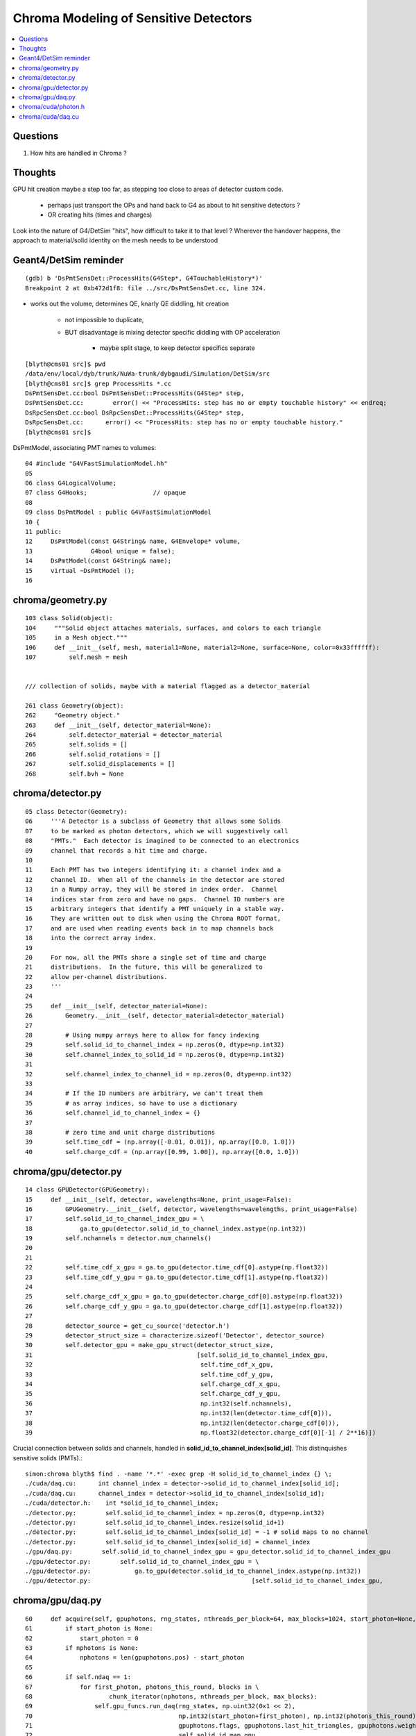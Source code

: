 Chroma Modeling of Sensitive Detectors 
=========================================

.. contents:: :local:


Questions 
-----------

#. How hits are handled in Chroma ?

Thoughts
---------

GPU hit creation maybe a step too far, as stepping too close to areas of detector custom code.

   * perhaps just transport the OPs and hand back to G4 as about to hit sensitive detectors ?
   * OR creating hits (times and charges)

Look into the nature of G4/DetSim "hits", how difficult to take it to that level ?
Wherever the handover happens, the approach to material/solid identity on the mesh needs to be understood


Geant4/DetSim reminder
------------------------

::

    (gdb) b 'DsPmtSensDet::ProcessHits(G4Step*, G4TouchableHistory*)' 
    Breakpoint 2 at 0xb472d1f8: file ../src/DsPmtSensDet.cc, line 324.


* works out the volume, determines QE, knarly QE diddling, hit creation   

   * not impossible to duplicate, 
   * BUT disadvantage is mixing detector specific diddling with OP acceleration
   
       * maybe split stage, to keep detector specifics separate 

::

    [blyth@cms01 src]$ pwd
    /data/env/local/dyb/trunk/NuWa-trunk/dybgaudi/Simulation/DetSim/src
    [blyth@cms01 src]$ grep ProcessHits *.cc
    DsPmtSensDet.cc:bool DsPmtSensDet::ProcessHits(G4Step* step,
    DsPmtSensDet.cc:        error() << "ProcessHits: step has no or empty touchable history" << endreq;
    DsRpcSensDet.cc:bool DsRpcSensDet::ProcessHits(G4Step* step,
    DsRpcSensDet.cc:      error() << "ProcessHits: step has no or empty touchable history." 
    [blyth@cms01 src]$ 


DsPmtModel, associating PMT names to volumes::

     04 #include "G4VFastSimulationModel.hh"
     05 
     06 class G4LogicalVolume;
     07 class G4Hooks;                  // opaque
     08     
     09 class DsPmtModel : public G4VFastSimulationModel
     10 {   
     11 public:
     12     DsPmtModel(const G4String& name, G4Envelope* volume,
     13                G4bool unique = false);
     14     DsPmtModel(const G4String& name);
     15     virtual ~DsPmtModel ();
     16     


chroma/geometry.py
---------------------

::

        103 class Solid(object):
        104     """Solid object attaches materials, surfaces, and colors to each triangle
        105     in a Mesh object."""
        106     def __init__(self, mesh, material1=None, material2=None, surface=None, color=0x33ffffff):
        107         self.mesh = mesh


        /// collection of solids, maybe with a material flagged as a detector_material

        261 class Geometry(object):
        262     "Geometry object."
        263     def __init__(self, detector_material=None):
        264         self.detector_material = detector_material
        265         self.solids = []
        266         self.solid_rotations = []
        267         self.solid_displacements = []
        268         self.bvh = None



chroma/detector.py
-------------------

::

     05 class Detector(Geometry):
     06     '''A Detector is a subclass of Geometry that allows some Solids
     07     to be marked as photon detectors, which we will suggestively call
     08     "PMTs."  Each detector is imagined to be connected to an electronics
     09     channel that records a hit time and charge.
     10 
     11     Each PMT has two integers identifying it: a channel index and a
     12     channel ID.  When all of the channels in the detector are stored
     13     in a Numpy array, they will be stored in index order.  Channel
     14     indices star from zero and have no gaps.  Channel ID numbers are
     15     arbitrary integers that identify a PMT uniquely in a stable way.
     16     They are written out to disk when using the Chroma ROOT format,
     17     and are used when reading events back in to map channels back
     18     into the correct array index.
     19 
     20     For now, all the PMTs share a single set of time and charge
     21     distributions.  In the future, this will be generalized to
     22     allow per-channel distributions.
     23     '''
     24 
     25     def __init__(self, detector_material=None):
     26         Geometry.__init__(self, detector_material=detector_material)
     27 
     28         # Using numpy arrays here to allow for fancy indexing
     29         self.solid_id_to_channel_index = np.zeros(0, dtype=np.int32)
     30         self.channel_index_to_solid_id = np.zeros(0, dtype=np.int32)
     31 
     32         self.channel_index_to_channel_id = np.zeros(0, dtype=np.int32)
     33 
     34         # If the ID numbers are arbitrary, we can't treat them
     35         # as array indices, so have to use a dictionary
     36         self.channel_id_to_channel_index = {}
     37 
     38         # zero time and unit charge distributions
     39         self.time_cdf = (np.array([-0.01, 0.01]), np.array([0.0, 1.0]))
     40         self.charge_cdf = (np.array([0.99, 1.00]), np.array([0.0, 1.0]))



chroma/gpu/detector.py
-----------------------

::

     14 class GPUDetector(GPUGeometry):
     15     def __init__(self, detector, wavelengths=None, print_usage=False):
     16         GPUGeometry.__init__(self, detector, wavelengths=wavelengths, print_usage=False)
     17         self.solid_id_to_channel_index_gpu = \
     18             ga.to_gpu(detector.solid_id_to_channel_index.astype(np.int32))
     19         self.nchannels = detector.num_channels()
     20 
     21 
     22         self.time_cdf_x_gpu = ga.to_gpu(detector.time_cdf[0].astype(np.float32))
     23         self.time_cdf_y_gpu = ga.to_gpu(detector.time_cdf[1].astype(np.float32))
     24 
     25         self.charge_cdf_x_gpu = ga.to_gpu(detector.charge_cdf[0].astype(np.float32))
     26         self.charge_cdf_y_gpu = ga.to_gpu(detector.charge_cdf[1].astype(np.float32))
     27 
     28         detector_source = get_cu_source('detector.h')
     29         detector_struct_size = characterize.sizeof('Detector', detector_source)
     30         self.detector_gpu = make_gpu_struct(detector_struct_size,
     31                                             [self.solid_id_to_channel_index_gpu,
     32                                              self.time_cdf_x_gpu,
     33                                              self.time_cdf_y_gpu,
     34                                              self.charge_cdf_x_gpu,
     35                                              self.charge_cdf_y_gpu,
     36                                              np.int32(self.nchannels),
     37                                              np.int32(len(detector.time_cdf[0])),
     38                                              np.int32(len(detector.charge_cdf[0])),
     39                                              np.float32(detector.charge_cdf[0][-1] / 2**16)])


Crucial connection between solids and channels, handled in **solid_id_to_channel_index[solid_id]**.
This distinquishes sensitive solids (PMTs).::

    simon:chroma blyth$ find . -name '*.*' -exec grep -H solid_id_to_channel_index {} \;
    ./cuda/daq.cu:      int channel_index = detector->solid_id_to_channel_index[solid_id];
    ./cuda/daq.cu:      channel_index = detector->solid_id_to_channel_index[solid_id];
    ./cuda/detector.h:    int *solid_id_to_channel_index;
    ./detector.py:        self.solid_id_to_channel_index = np.zeros(0, dtype=np.int32)
    ./detector.py:        self.solid_id_to_channel_index.resize(solid_id+1)
    ./detector.py:        self.solid_id_to_channel_index[solid_id] = -1 # solid maps to no channel
    ./detector.py:        self.solid_id_to_channel_index[solid_id] = channel_index
    ./gpu/daq.py:        self.solid_id_to_channel_index_gpu = gpu_detector.solid_id_to_channel_index_gpu
    ./gpu/detector.py:        self.solid_id_to_channel_index_gpu = \
    ./gpu/detector.py:            ga.to_gpu(detector.solid_id_to_channel_index.astype(np.int32))
    ./gpu/detector.py:                                            [self.solid_id_to_channel_index_gpu,




chroma/gpu/daq.py
-------------------

::

     60     def acquire(self, gpuphotons, rng_states, nthreads_per_block=64, max_blocks=1024, start_photon=None, nphotons=None, weight=1.0):
     61         if start_photon is None:
     62             start_photon = 0
     63         if nphotons is None:
     64             nphotons = len(gpuphotons.pos) - start_photon
     65 
     66         if self.ndaq == 1:
     67             for first_photon, photons_this_round, blocks in \
     68                     chunk_iterator(nphotons, nthreads_per_block, max_blocks):
     69                 self.gpu_funcs.run_daq(rng_states, np.uint32(0x1 << 2),
     70                                        np.int32(start_photon+first_photon), np.int32(photons_this_round), gpuphotons.t,
     71                                        gpuphotons.flags, gpuphotons.last_hit_triangles, gpuphotons.weights,
     72                                        self.solid_id_map_gpu,
     73                                        self.detector_gpu,
     74                                        self.earliest_time_int_gpu,
     75                                        self.channel_q_int_gpu, self.channel_history_gpu,
     76                                        np.float32(weight),
     77                                        block=(nthreads_per_block,1,1), grid=(blocks,1))




chroma/cuda/photon.h 
---------------------

::

     47 enum
     48 {
     49     NO_HIT           = 0x1 << 0,
     50     BULK_ABSORB      = 0x1 << 1,
     51     SURFACE_DETECT   = 0x1 << 2,
     52     SURFACE_ABSORB   = 0x1 << 3,
     53     RAYLEIGH_SCATTER = 0x1 << 4,
     54     REFLECT_DIFFUSE  = 0x1 << 5,
     55     REFLECT_SPECULAR = 0x1 << 6,
     56     SURFACE_REEMIT   = 0x1 << 7,
     57     SURFACE_TRANSMIT = 0x1 << 8,
     58     BULK_REEMIT      = 0x1 << 9,
     59     NAN_ABORT        = 0x1 << 31
     60 }; // processes

::

    In [16]: np.uint32(0x1 << 2)
    Out[16]: 4




chroma/cuda/daq.cu
--------------------

* how do the *sample_cdf* compare with those from Geant4 ?

Sequence::

   photon_id > triangle_id > solid_id > channel_index 


::

     35 __global__ void
     36 run_daq(curandState *s, unsigned int detection_state,
     37     int first_photon, int nphotons, float *photon_times,
     38     unsigned int *photon_histories, int *last_hit_triangles,
     39     float *weights,
     40     int *solid_map,
     41     Detector *detector,
     42     unsigned int *earliest_time_int,
     43     unsigned int *channel_q_int, unsigned int *channel_histories,
     44     float global_weight)
     45 {
     46 
     47     int id = threadIdx.x + blockDim.x * blockIdx.x;
     48 
     49     if (id < nphotons) {
     50     curandState rng = s[id];
     51     int photon_id = id + first_photon;
     52     int triangle_id = last_hit_triangles[photon_id];
     53 
     54     if (triangle_id > -1) {
     55         int solid_id = solid_map[triangle_id];
     56         unsigned int history = photon_histories[photon_id];
     57         int channel_index = detector->solid_id_to_channel_index[solid_id];
     58 
     59         if (channel_index >= 0 && (history & detection_state)) {                  // SURFACE_DETECT flagged in history   
     60 
     61         float weight = weights[photon_id] * global_weight;
     62         if (curand_uniform(&rng) < weight) {
     63             float time = photon_times[photon_id] +
     64             sample_cdf(&rng, detector->time_cdf_len,
     65                    detector->time_cdf_x, detector->time_cdf_y);
     66             unsigned int time_int = float_to_sortable_int(time);
     67 
     68             float charge = sample_cdf(&rng, detector->charge_cdf_len,
     69                       detector->charge_cdf_x,
     70                       detector->charge_cdf_y);
     71             unsigned int charge_int = roundf(charge / detector->charge_unit);
     72 
     73             atomicMin(earliest_time_int + channel_index, time_int);
     74             atomicAdd(channel_q_int + channel_index, charge_int);
     75             atomicOr(channel_histories + channel_index, history);
     76         } // if weighted photon contributes
     77 
     78         } // if photon detected by a channel
     79 
     80     } // if photon terminated on surface
     81 
     82     s[id] = rng;
     83    
     84     }
     85    
     86 }



